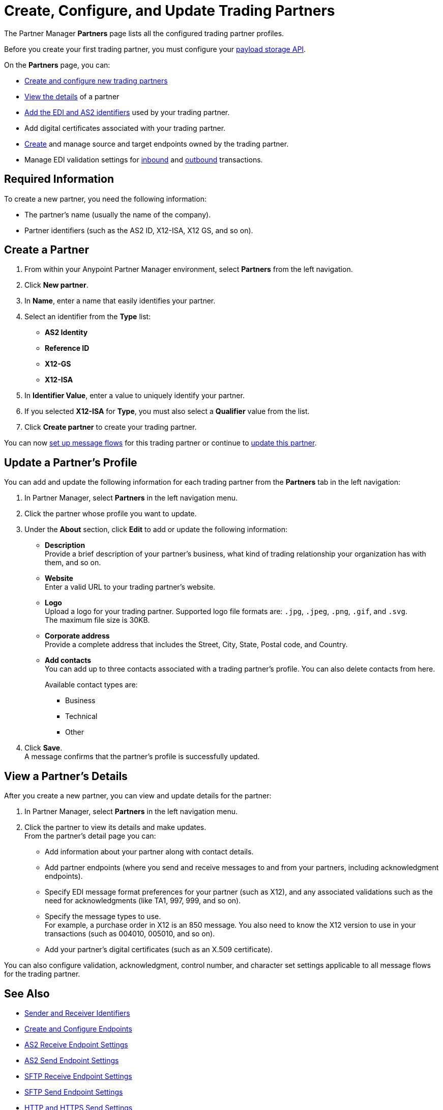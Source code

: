 = Create, Configure, and Update Trading Partners

The Partner Manager *Partners* page lists all the configured trading partner profiles.

Before you create your first trading partner, you must configure your xref:setup-payload-storage.adoc[payload storage API].

On the *Partners* page, you can:

* <<create-partner,Create and configure new trading partners>>
* <<view-partner-details,View the details>> of a partner
* xref:partner-manager-identifiers.adoc[Add the EDI and AS2 identifiers] used by your trading partner.
* Add digital certificates associated with your trading partner.
* xref:create-endpoint.adoc[Create] and manage source and target endpoints owned by the trading partner.
* Manage EDI validation settings for xref:x12-receive-read-settings.adoc[inbound] and xref:x12-send-settings.adoc[outbound] transactions.

== Required Information

To create a new partner, you need the following information:

* The partner's name (usually the name of the company).
* Partner identifiers (such as the AS2 ID, X12-ISA, X12 GS, and so on).

[[create-partner]]
== Create a Partner

. From within your Anypoint Partner Manager environment, select *Partners* from the left navigation.
. Click *New partner*.
. In *Name*, enter a name that easily identifies your partner.
. Select an identifier from the *Type* list:
* *AS2 Identity*
* *Reference ID*
* *X12-GS*
* *X12-ISA*
. In *Identifier Value*, enter a value to uniquely identify your partner.
. If you selected *X12-ISA* for *Type*, you must also select a *Qualifier* value from the list.
. Click *Create partner* to create your trading partner.

You can now xref:configure-message-flows.adoc[set up message flows] for this trading partner or continue to <<update-partner,update this partner>>.

[[update-partner]]
== Update a Partner's Profile

You can add and update the following information for each trading partner from the *Partners* tab in the left navigation:

. In Partner Manager, select *Partners* in the left navigation menu.
. Click the partner whose profile you want to update.
. Under the *About* section, click *Edit* to add or update the following information:
* *Description* +
Provide a brief description of your partner's business, what kind of trading relationship your organization has with them, and so on.
* *Website* +
Enter a valid URL to your trading partner's website.
* *Logo* +
Upload a logo for your trading partner. Supported logo file formats are: `.jpg`, `.jpeg`, `.png`, `.gif`, and `.svg`. +
The maximum file size is 30KB.
* *Corporate address* +
Provide a complete address that includes the Street, City, State, Postal code, and Country.
* *Add contacts* +
You can add up to three contacts associated with a trading partner's profile. You can also delete contacts from here.
+
Available contact types are:
+
** Business
** Technical
** Other
. Click *Save*. +
A message confirms that the partner's profile is successfully updated.

[[view-partner-details]]
== View a Partner's Details

After you create a new partner, you can view and update details for the partner:

. In Partner Manager, select *Partners* in the left navigation menu.
. Click the partner to view its details and make updates. +
From the partner's detail page you can:
* Add information about your partner along with contact details.
* Add partner endpoints (where you send and receive messages to and from your partners, including acknowledgment endpoints).
* Specify EDI message format preferences for your partner (such as X12), and any associated validations such as the need for acknowledgments (like TA1, 997, 999, and so on).
* Specify the message types to use. +
For example, a purchase order in X12 is an 850 message. You also need to know the X12 version to use in your transactions (such as 004010, 005010, and so on).
* Add your partner's digital certificates (such as an X.509 certificate).

You can also configure validation, acknowledgment, control number, and character set settings applicable to all message flows for the trading partner.

== See Also

* xref:partner-manager-identifiers.adoc[Sender and Receiver Identifiers]
* xref:create-endpoint.adoc[Create and Configure Endpoints]
* xref:endpoint-as2-receive.adoc[AS2 Receive Endpoint Settings]
* xref:endpoint-as2-send.adoc[AS2 Send Endpoint Settings]
* xref:endpoint-sftp-receive-target.adoc[SFTP Receive Endpoint Settings]
* xref:endpoint-sftp-send-adoc[SFTP Send Endpoint Settings]
* xref:endpoint-https-send.adoc[HTTP and HTTPS Send Settings]
* xref:endpoint-https-receive.adoc[HTTP and HTTPS Receive Settings]
* xref:x12-receive-read-settings.adoc[Configure X12 Receive (Inbound) Settings]
* xref:x12-send-settings.adoc[Configure X12 Send (Outbound) Settings]
* xref:troubleshooting.adoc[Troubleshooting Anypoint Partner Manager]
